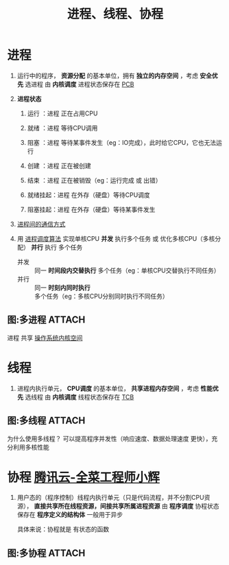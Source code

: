 :PROPERTIES:
:ID:       27145501-fa0b-4b05-a5df-1cd2f6a46226
:END:
#+title: 进程、线程、协程
#+filetags: operating_system

* 进程
1. 运行中的程序， *资源分配* 的基本单位，拥有 *独立的内存空间* ，考虑 *安全优先* 选进程
   由 *内核调度*
   进程状态保存在 [[id:7a87bf4e-74d0-4760-9979-a6a247a5a384][PCB]]

   #+begin_comment
   独立内存空间 -> 优： *安全性* 较高（进程崩溃不会影响另一个进程）
                   缺：进程 *切换开销* 大（内核参与、需保存整个进程的状态）
   #+end_comment

2. *进程状态*
   1) 运行    ：进程 正在占用CPU
   2) 就绪    ：进程 等待CPU调用
   3) 阻塞    ：进程 等待某事件发生（eg：IO完成），此时给它CPU，它也无法运行
   4) 创建    ：进程 正在被创建
   5) 结束    ：进程 正在被销毁（eg：运行完成 或 出错）
      # 大量的阻塞占用内存，因此有了 挂起状态
   6) 就绪挂起：进程 在外存（硬盘）等待CPU调度
   7) 阻塞挂起：进程 在外存（硬盘）等待某事件发生

3. [[id:eea0107c-ac34-4210-be33-534585e20915][进程间的通信方式]]

4. 用 [[id:57a3e52f-e77e-439f-a4e5-3dc6e1886e5a][进程调度算法]] 实现单核CPU *并发* 执行多个任务 或 优化多核CPU（多核分配） *并行* 执行 多个任务
   - 并发 :: 同一 *时间段内交替执行* 多个任务（eg：单核CPU交替执行不同任务）
   - 并行 :: 同一 *时刻内同时执行* 多个任务（eg：多核CPU分别同时执行不同任务）

** 图:多进程 :ATTACH:
:PROPERTIES:
:ID:       37528611-c45b-4b04-bfc7-c24d03e88721
:END:
[[attachment:_20250807_174519screenshot.png]]
进程 共享 [[id:cbf178f7-ce4b-435d-bc2c-55cb1e39816e][操作系统内核空间]]


* 线程
1. 进程内执行单元， *CPU调度* 的基本单位， *共享进程内存空间* ，考虑 *性能优先* 选线程
   由 *内核调度*
   线程状态保存在 [[id:cb213eda-0332-4351-8136-b7712d62c8bd][TCB]]

   #+begin_comment
   共享进程资源 -> 优： *通信效率* 高（共享进程内存）
                        线程 *切换开销* 小（只需保存线程的状态）
                   缺： *安全性* 较低（资源竞争、线程崩溃可能导致整个进程终止）

   共享进程资源的例子：以cpp为例，共享进程的 [[id:ae7fc8d9-0053-45b6-92f4-9a42f1565718][代码段、数据段、BSS段、堆、内存映射段]]）自己有：线程栈、TLS（线程局部存储："线程专属的全局变量"）...
   #+end_comment


** 图:多线程 :ATTACH:
:PROPERTIES:
:ID:       784c244c-7f7f-4e36-be15-7145add1b4f5
:END:
[[attachment:_20250808_144624screenshot.png]]
为什么使用多线程？
可以提高程序并发性（响应速度、数据处理速度 更快），充分利用多核性能


* 协程 [[https://cloud.tencent.com/developer/article/1839604][腾讯云-全菜工程师小辉]]
1. 用户态的（程序控制）线程内执行单元（只是代码流程，并不分割CPU资源）， *直接共享所在线程资源，间接共享所属进程资源*
   由 *程序调度*
   协程状态保存在 *程序定义的结构体*
   一般用于异步

   #+begin_comment
   程序调度 -> 上下文切换开销极小
   #+end_comment
   具体来说：协程就是 有状态的函数

** 图:多协程 :ATTACH:
:PROPERTIES:
:ID:       a31e909b-6f57-4a50-9a11-542baad56706
:END:
[[attachment:_20250808_141134screenshot.png]]
